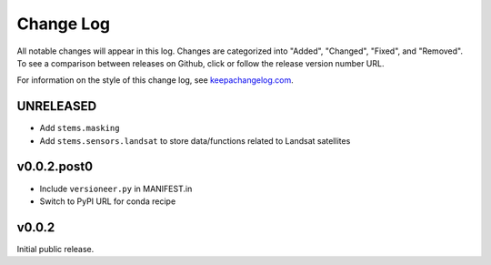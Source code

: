 ==========
Change Log
==========

All notable changes will appear in this log. Changes are categorized into
"Added", "Changed", "Fixed", and "Removed". To see a comparison between
releases on Github, click or follow the release version number URL.

For information on the style of this change log, see
`keepachangelog.com <http://keepachangelog.com/>`__.


UNRELEASED
==========

* Add ``stems.masking``
* Add ``stems.sensors.landsat`` to store data/functions related to Landsat
  satellites

v0.0.2.post0
============

* Include ``versioneer.py`` in MANIFEST.in
* Switch to PyPI URL for conda recipe


v0.0.2
======

Initial public release.
